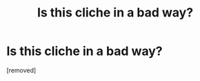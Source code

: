 #+TITLE: Is this cliche in a bad way?

* Is this cliche in a bad way?
:PROPERTIES:
:Score: 1
:DateUnix: 1614006352.0
:DateShort: 2021-Feb-22
:FlairText: Prompt
:END:
[removed]

